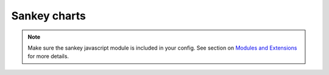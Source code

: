 Sankey charts
=====================================================

.. note::
    Make sure the sankey javascript module is included in your config. See section on `Modules and Extensions <https://easychart.readthedocs.io/en/latest/contents/customizing.html#modules-and-extensions>`_ for more details.

.. easychart:chart:chart-27